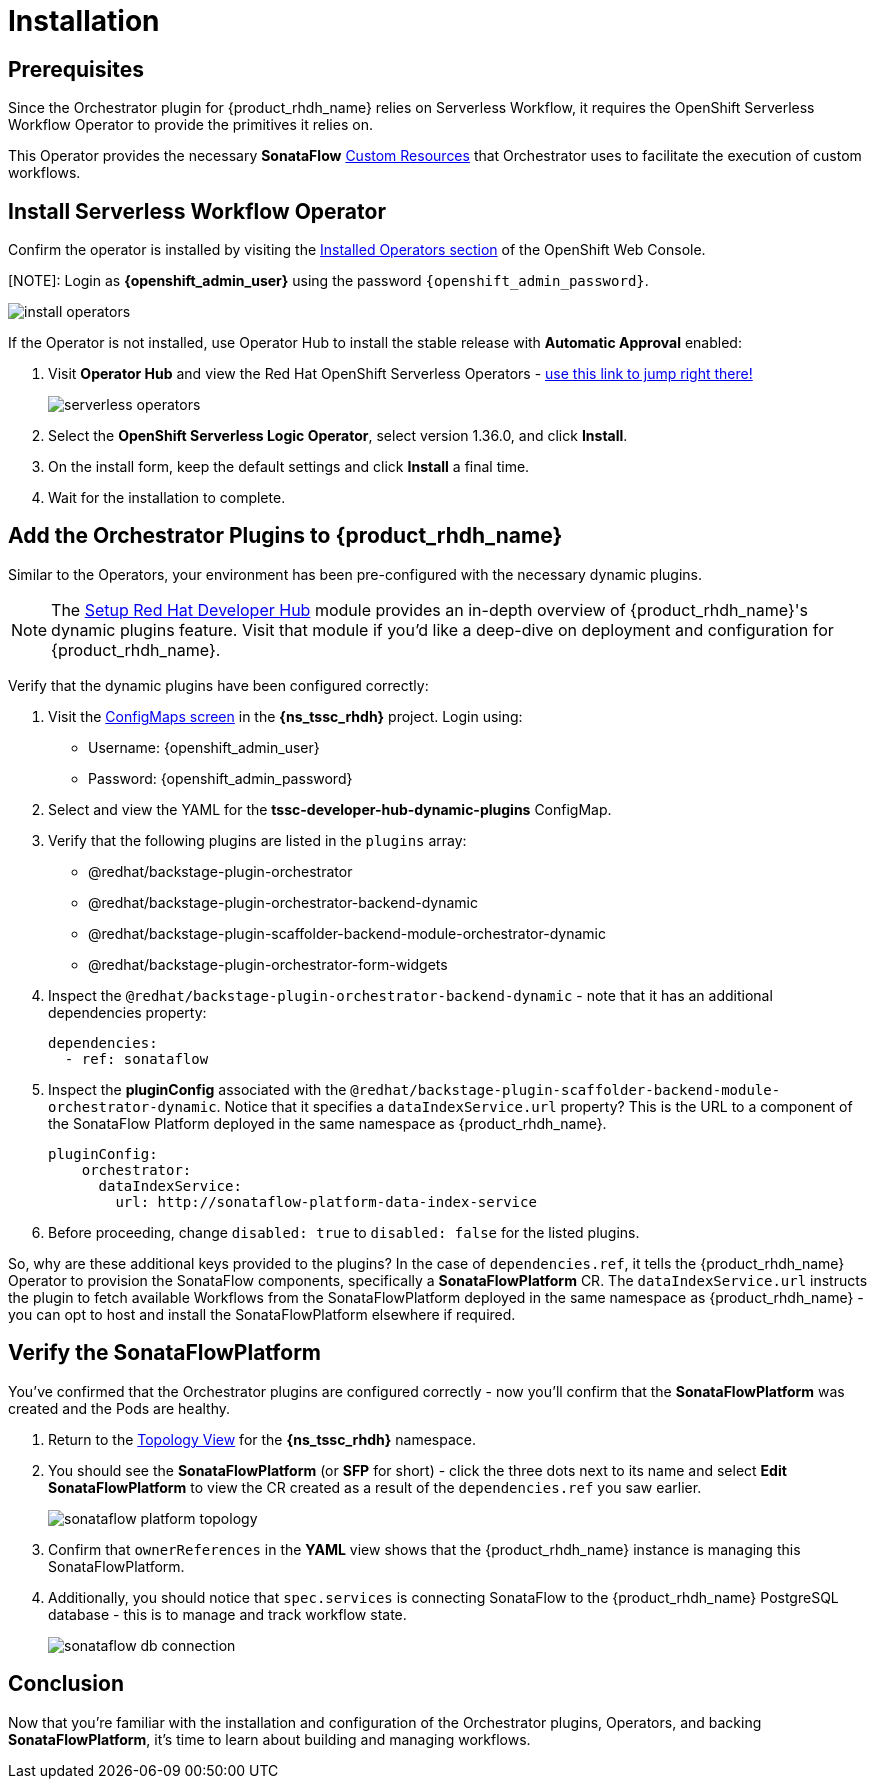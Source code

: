 
= Installation

== Prerequisites

Since the Orchestrator plugin for {product_rhdh_name} relies on Serverless Workflow, it requires the OpenShift Serverless Workflow Operator to provide the primitives it relies on.

This Operator provides the necessary *SonataFlow* https://kubernetes.io/docs/concepts/extend-kubernetes/api-extension/custom-resources/[Custom Resources^] that Orchestrator uses to facilitate the execution of custom workflows.

== Install Serverless Workflow Operator

Confirm the operator is installed by visiting the https://console-openshift-console.{openshift_cluster_ingress_domain}/k8s/all-namespaces/operators.coreos.com{tilde}v1alpha1{tilde}ClusterServiceVersion[Installed Operators section^] of the OpenShift Web Console.

[NOTE]: Login as *{openshift_admin_user}* using the password `{openshift_admin_password}`.

image:orchestrator-overview/install-operators.png[]

If the Operator is not installed, use Operator Hub to install the stable release with *Automatic Approval* enabled:

. Visit *Operator Hub* and view the Red Hat OpenShift Serverless Operators - https://console-openshift-console.{openshift_cluster_ingress_domain}/operatorhub/all-namespaces?keyword=openshift+serverless&source=%5B%22Red+Hat%22%5D[use this link to jump right there!^]
+
image::orchestrator-overview/serverless-operators.png[]
. Select the *OpenShift Serverless Logic Operator*, select version 1.36.0, and click *Install*.
. On the install form, keep the default settings and click *Install* a final time.
. Wait for the installation to complete.

== Add the Orchestrator Plugins to {product_rhdh_name}

Similar to the Operators, your environment has been pre-configured with the necessary dynamic plugins. 

NOTE: The xref:m2/introduction.adoc[Setup Red Hat Developer Hub] module provides an in-depth overview of {product_rhdh_name}'s dynamic plugins feature. Visit that module if you'd like a deep-dive on deployment and configuration for {product_rhdh_name}.

Verify that the dynamic plugins have been configured correctly:

. Visit the https://console-openshift-console.{openshift_cluster_ingress_domain}/k8s/ns/{ns_tssc_rhdh}/core{tilde}v1{tilde}ConfigMap[ConfigMaps screen^] in the *{ns_tssc_rhdh}* project. Login using:
  * Username: {openshift_admin_user}
  * Password: {openshift_admin_password}
. Select and view the YAML for the *tssc-developer-hub-dynamic-plugins* ConfigMap.
. Verify that the following plugins are listed in the `plugins` array:
  * @redhat/backstage-plugin-orchestrator
  * @redhat/backstage-plugin-orchestrator-backend-dynamic
  * @redhat/backstage-plugin-scaffolder-backend-module-orchestrator-dynamic
  * @redhat/backstage-plugin-orchestrator-form-widgets
. Inspect the `@redhat/backstage-plugin-orchestrator-backend-dynamic` - note that it has an additional dependencies property:
+
[source,yaml,subs=attributes+]
----
dependencies:
  - ref: sonataflow
----
. Inspect the *pluginConfig* associated with the `@redhat/backstage-plugin-scaffolder-backend-module-orchestrator-dynamic`. Notice that it specifies a `dataIndexService.url` property? This is the URL to a component of the SonataFlow Platform deployed in the same namespace as {product_rhdh_name}.
+
[source,yaml,subs=attributes+]
----
pluginConfig:
    orchestrator:
      dataIndexService:
        url: http://sonataflow-platform-data-index-service
----
. Before proceeding, change `disabled: true` to `disabled: false` for the listed plugins.

So, why are these additional keys provided to the plugins?  In the case of `dependencies.ref`, it tells the {product_rhdh_name} Operator to provision the SonataFlow components, specifically a *SonataFlowPlatform* CR. The `dataIndexService.url` instructs the plugin to fetch available Workflows from the SonataFlowPlatform deployed in the same namespace as {product_rhdh_name} - you can opt to host and install the SonataFlowPlatform elsewhere if required.

== Verify the SonataFlowPlatform

You've confirmed that the Orchestrator plugins are configured correctly - now you'll confirm that the *SonataFlowPlatform* was created and the Pods are healthy.

. Return to the https://console-openshift-console.{openshift_cluster_ingress_domain}/topology/ns/{ns_tssc_rhdh}?view=graph[Topology View^] for the *{ns_tssc_rhdh}* namespace.
. You should see the *SonataFlowPlatform* (or *SFP* for short) - click the three dots next to its name and select *Edit SonataFlowPlatform* to view the CR created as a result of the `dependencies.ref` you saw earlier.
+
image::orchestrator-overview/sonataflow-platform-topology.png[]
. Confirm that `ownerReferences` in the *YAML* view shows that the {product_rhdh_name} instance is managing this SonataFlowPlatform.
. Additionally, you should notice that `spec.services` is connecting SonataFlow to the {product_rhdh_name} PostgreSQL database - this is to manage and track workflow state.
+
image:orchestrator-overview/sonataflow-db-connection.png[]

// TODO add note about Service URL to link back to the plugin config

== Conclusion

Now that you're familiar with the installation and configuration of the Orchestrator plugins, Operators, and backing *SonataFlowPlatform*, it's time to learn about building and managing workflows.